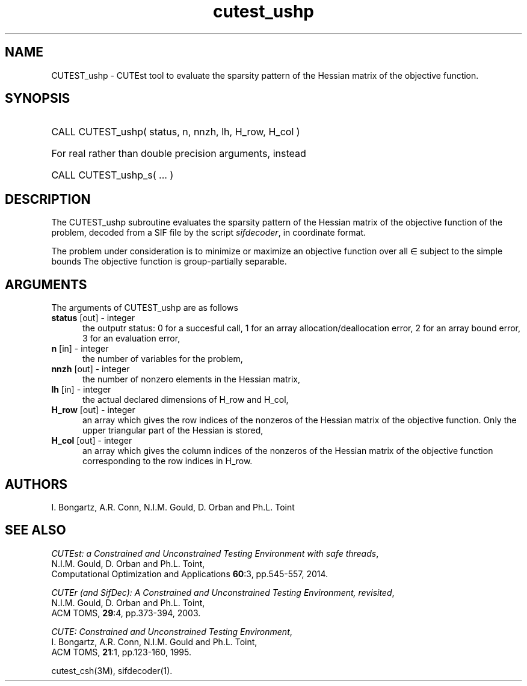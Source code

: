 '\" e  @(#)cutest_ushp v1.0 04/2013;
.TH cutest_ushp 3M "8 Apr 2013" "CUTEst user documentation" "CUTEst user documentation"
.SH NAME
CUTEST_ushp \- CUTEst tool to evaluate the sparsity pattern of the Hessian 
matrix of the objective function.
.SH SYNOPSIS
.HP 1i
CALL CUTEST_ushp( status, n, nnzh, lh, H_row, H_col )

.HP 1i
For real rather than double precision arguments, instead

.HP 1i
CALL CUTEST_ushp_s( ... )
.SH DESCRIPTION
The CUTEST_ushp subroutine evaluates the sparsity pattern of the 
Hessian matrix of
the objective function of the problem, decoded from a SIF file by the script
\fIsifdecoder\fP, in coordinate format.

The problem under consideration
is to minimize or maximize an objective function
.EQ
f(x)
.EN
over all
.EQ
x
.EN
\(mo
.EQ
R sup n
.EN
subject to the simple bounds
.EQ
x sup l ~<=~ x ~<=~ x sup u.
.EN
The objective function is group-partially separable.

.LP 
.SH ARGUMENTS
The arguments of CUTEST_ushp are as follows
.TP 5
.B status \fP[out] - integer
the outputr status: 0 for a succesful call, 1 for an array 
allocation/deallocation error, 2 for an array bound error,
3 for an evaluation error,
.TP
.B n \fP[in] - integer
the number of variables for the problem,
.TP
.B nnzh \fP[out] - integer
the number of nonzero elements in the Hessian matrix,
.TP
.B lh \fP[in] - integer
the actual declared dimensions of H_row and H_col,
.TP
.B H_row \fP[out] - integer
an array which gives the row indices of the nonzeros of the Hessian
matrix of the objective function. Only the upper triangular
part of the Hessian is stored,
.TP
.B H_col \fP[out] - integer
an array which gives the column indices of the nonzeros of the Hessian
matrix of the objective function  corresponding to the row indices in H_row.
.LP
.SH AUTHORS
I. Bongartz, A.R. Conn, N.I.M. Gould, D. Orban and Ph.L. Toint
.SH "SEE ALSO"
\fICUTEst: a Constrained and Unconstrained Testing 
Environment with safe threads\fP,
   N.I.M. Gould, D. Orban and Ph.L. Toint,
   Computational Optimization and Applications \fB60\fP:3, pp.545-557, 2014.

\fICUTEr (and SifDec): A Constrained and Unconstrained Testing
Environment, revisited\fP,
   N.I.M. Gould, D. Orban and Ph.L. Toint,
   ACM TOMS, \fB29\fP:4, pp.373-394, 2003.

\fICUTE: Constrained and Unconstrained Testing Environment\fP,
   I. Bongartz, A.R. Conn, N.I.M. Gould and Ph.L. Toint, 
   ACM TOMS, \fB21\fP:1, pp.123-160, 1995.

cutest_csh(3M), sifdecoder(1).
